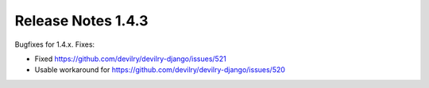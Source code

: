 *******************
Release Notes 1.4.3
*******************

Bugfixes for 1.4.x. Fixes:

- Fixed https://github.com/devilry/devilry-django/issues/521
- Usable workaround for https://github.com/devilry/devilry-django/issues/520